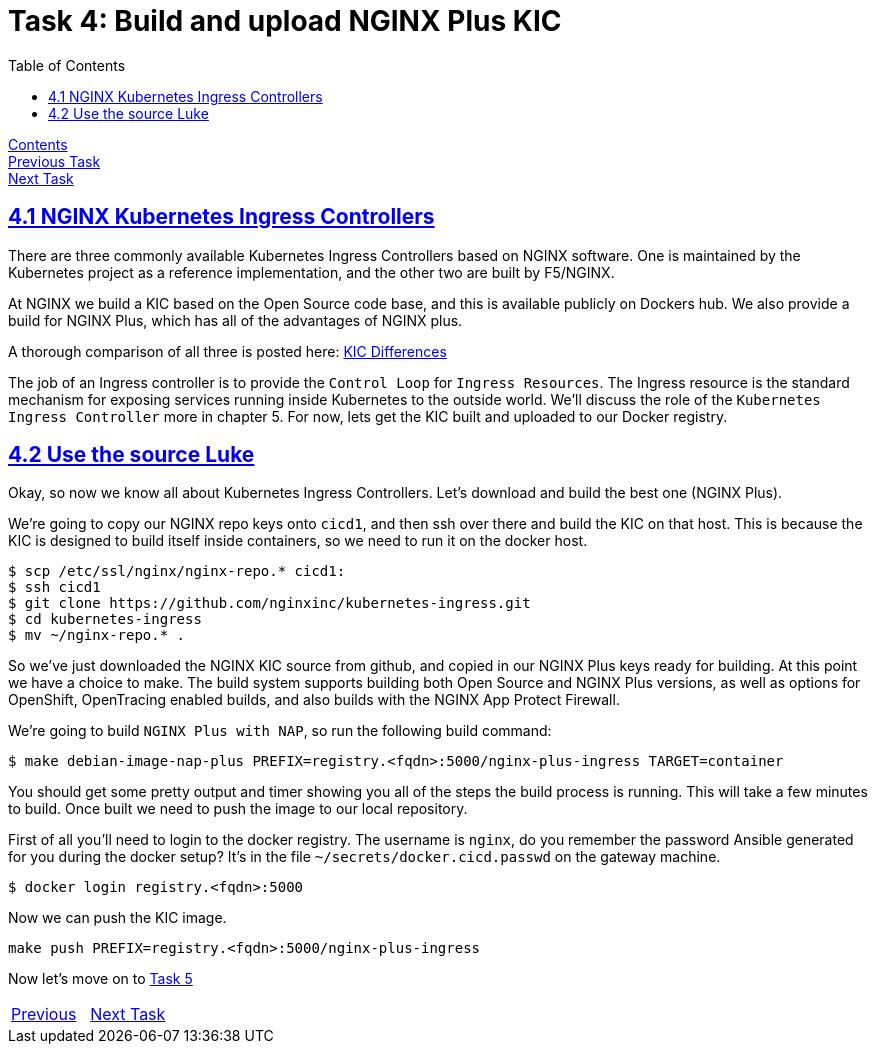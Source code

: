= Task 4: Build and upload NGINX Plus KIC 
:showtitle:
:toc: left
:sectlinks:
:prev_section: task3
:next_section: task5
:source-highlighter: pygments

****
<<index.adoc#,Contents>> +
<<task3.adoc#,Previous Task>> +
<<task5.adoc#,Next Task>> +
****

== 4.1 NGINX Kubernetes Ingress Controllers

There are three commonly available Kubernetes Ingress Controllers based on NGINX software. One is maintained by the
Kubernetes project as a reference implementation, and the other two are built by F5/NGINX.

At NGINX we build a KIC based on the Open Source code base, and this is available publicly on Dockers hub. We also
provide a build for NGINX Plus, which has all of the advantages of NGINX plus.

****
A thorough comparison of all three is posted here: 
link:https://github.com/nginxinc/kubernetes-ingress/blob/master/docs/nginx-ingress-controllers.md[KIC Differences]
****

The job of an Ingress controller is to provide the `Control Loop` for `Ingress Resources`. The Ingress resource is the
standard mechanism for exposing services running inside Kubernetes to the outside world. We'll discuss the role of the
`Kubernetes Ingress Controller` more in chapter 5. For now, lets get the KIC built and uploaded to our Docker registry.

== 4.2 Use the source Luke

Okay, so now we know all about Kubernetes Ingress Controllers. Let's download and build the best one (NGINX Plus).

We're going to copy our NGINX repo keys onto `cicd1`, and then ssh over there and build the KIC on that host. This is
because the KIC is designed to build itself inside containers, so we need to run it on the docker host.

----
$ scp /etc/ssl/nginx/nginx-repo.* cicd1:
$ ssh cicd1
$ git clone https://github.com/nginxinc/kubernetes-ingress.git
$ cd kubernetes-ingress
$ mv ~/nginx-repo.* .
----

So we've just downloaded the NGINX KIC source from github, and copied in our NGINX Plus keys ready for building. At this
point we have a choice to make. The build system supports building both Open Source and NGINX Plus versions, as well as
options for OpenShift, OpenTracing enabled builds, and also builds with the NGINX App Protect Firewall.

We're going to build `NGINX Plus with NAP`, so run the following build command:

[#make_cmd]
----
$ make debian-image-nap-plus PREFIX=registry.<fqdn>:5000/nginx-plus-ingress TARGET=container
----

You should get some pretty output and timer showing you all of the steps the build process is running. This will take a
few minutes to build. Once built we need to push the image to our local repository.

First of all you'll need to login to the docker registry. The username is `nginx`, do you remember the password Ansible 
generated for you during the docker setup? It's in the file `~/secrets/docker.cicd.passwd` on the gateway machine. 

[#doc_login]
----
$ docker login registry.<fqdn>:5000
----

Now we can push the KIC image.

[#push_cmd]
----
make push PREFIX=registry.<fqdn>:5000/nginx-plus-ingress
----

++++
<script>
  var reg='registry.' + location.hostname + ':5000';
  document.getElementById("make_cmd").innerHTML = "<div class=\"content\"><pre>$ make debian-image-nap-plus PREFIX=" + reg + "/nginx-plus-ingress TARGET=container</pre></div>";
  document.getElementById("doc_login").innerHTML = "<div class=\"content\"><pre>$ docker login " + reg + "</pre></div>";
  document.getElementById("push_cmd").innerHTML = "<div class=\"content\"><pre>$ make push PREFIX=" + reg + "/nginx-plus-ingress</pre></div>";
</script>
++++

Now let's move on to <<task5.adoc#,Task 5>> 

|===
|<<task3.adoc#,Previous>>|<<task5.adoc#,Next Task>>
|===


